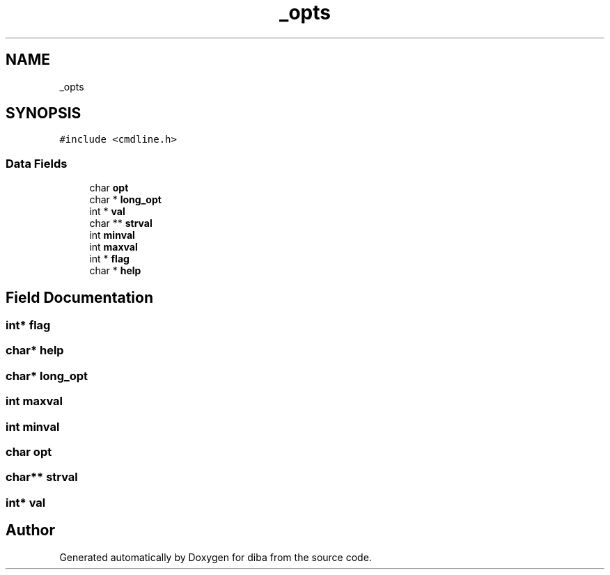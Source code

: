 .TH "_opts" 3 "Fri Sep 29 2017" "diba" \" -*- nroff -*-
.ad l
.nh
.SH NAME
_opts
.SH SYNOPSIS
.br
.PP
.PP
\fC#include <cmdline\&.h>\fP
.SS "Data Fields"

.in +1c
.ti -1c
.RI "char \fBopt\fP"
.br
.ti -1c
.RI "char * \fBlong_opt\fP"
.br
.ti -1c
.RI "int * \fBval\fP"
.br
.ti -1c
.RI "char ** \fBstrval\fP"
.br
.ti -1c
.RI "int \fBminval\fP"
.br
.ti -1c
.RI "int \fBmaxval\fP"
.br
.ti -1c
.RI "int * \fBflag\fP"
.br
.ti -1c
.RI "char * \fBhelp\fP"
.br
.in -1c
.SH "Field Documentation"
.PP 
.SS "int* flag"

.SS "char* help"

.SS "char* long_opt"

.SS "int maxval"

.SS "int minval"

.SS "char opt"

.SS "char** strval"

.SS "int* val"


.SH "Author"
.PP 
Generated automatically by Doxygen for diba from the source code\&.
